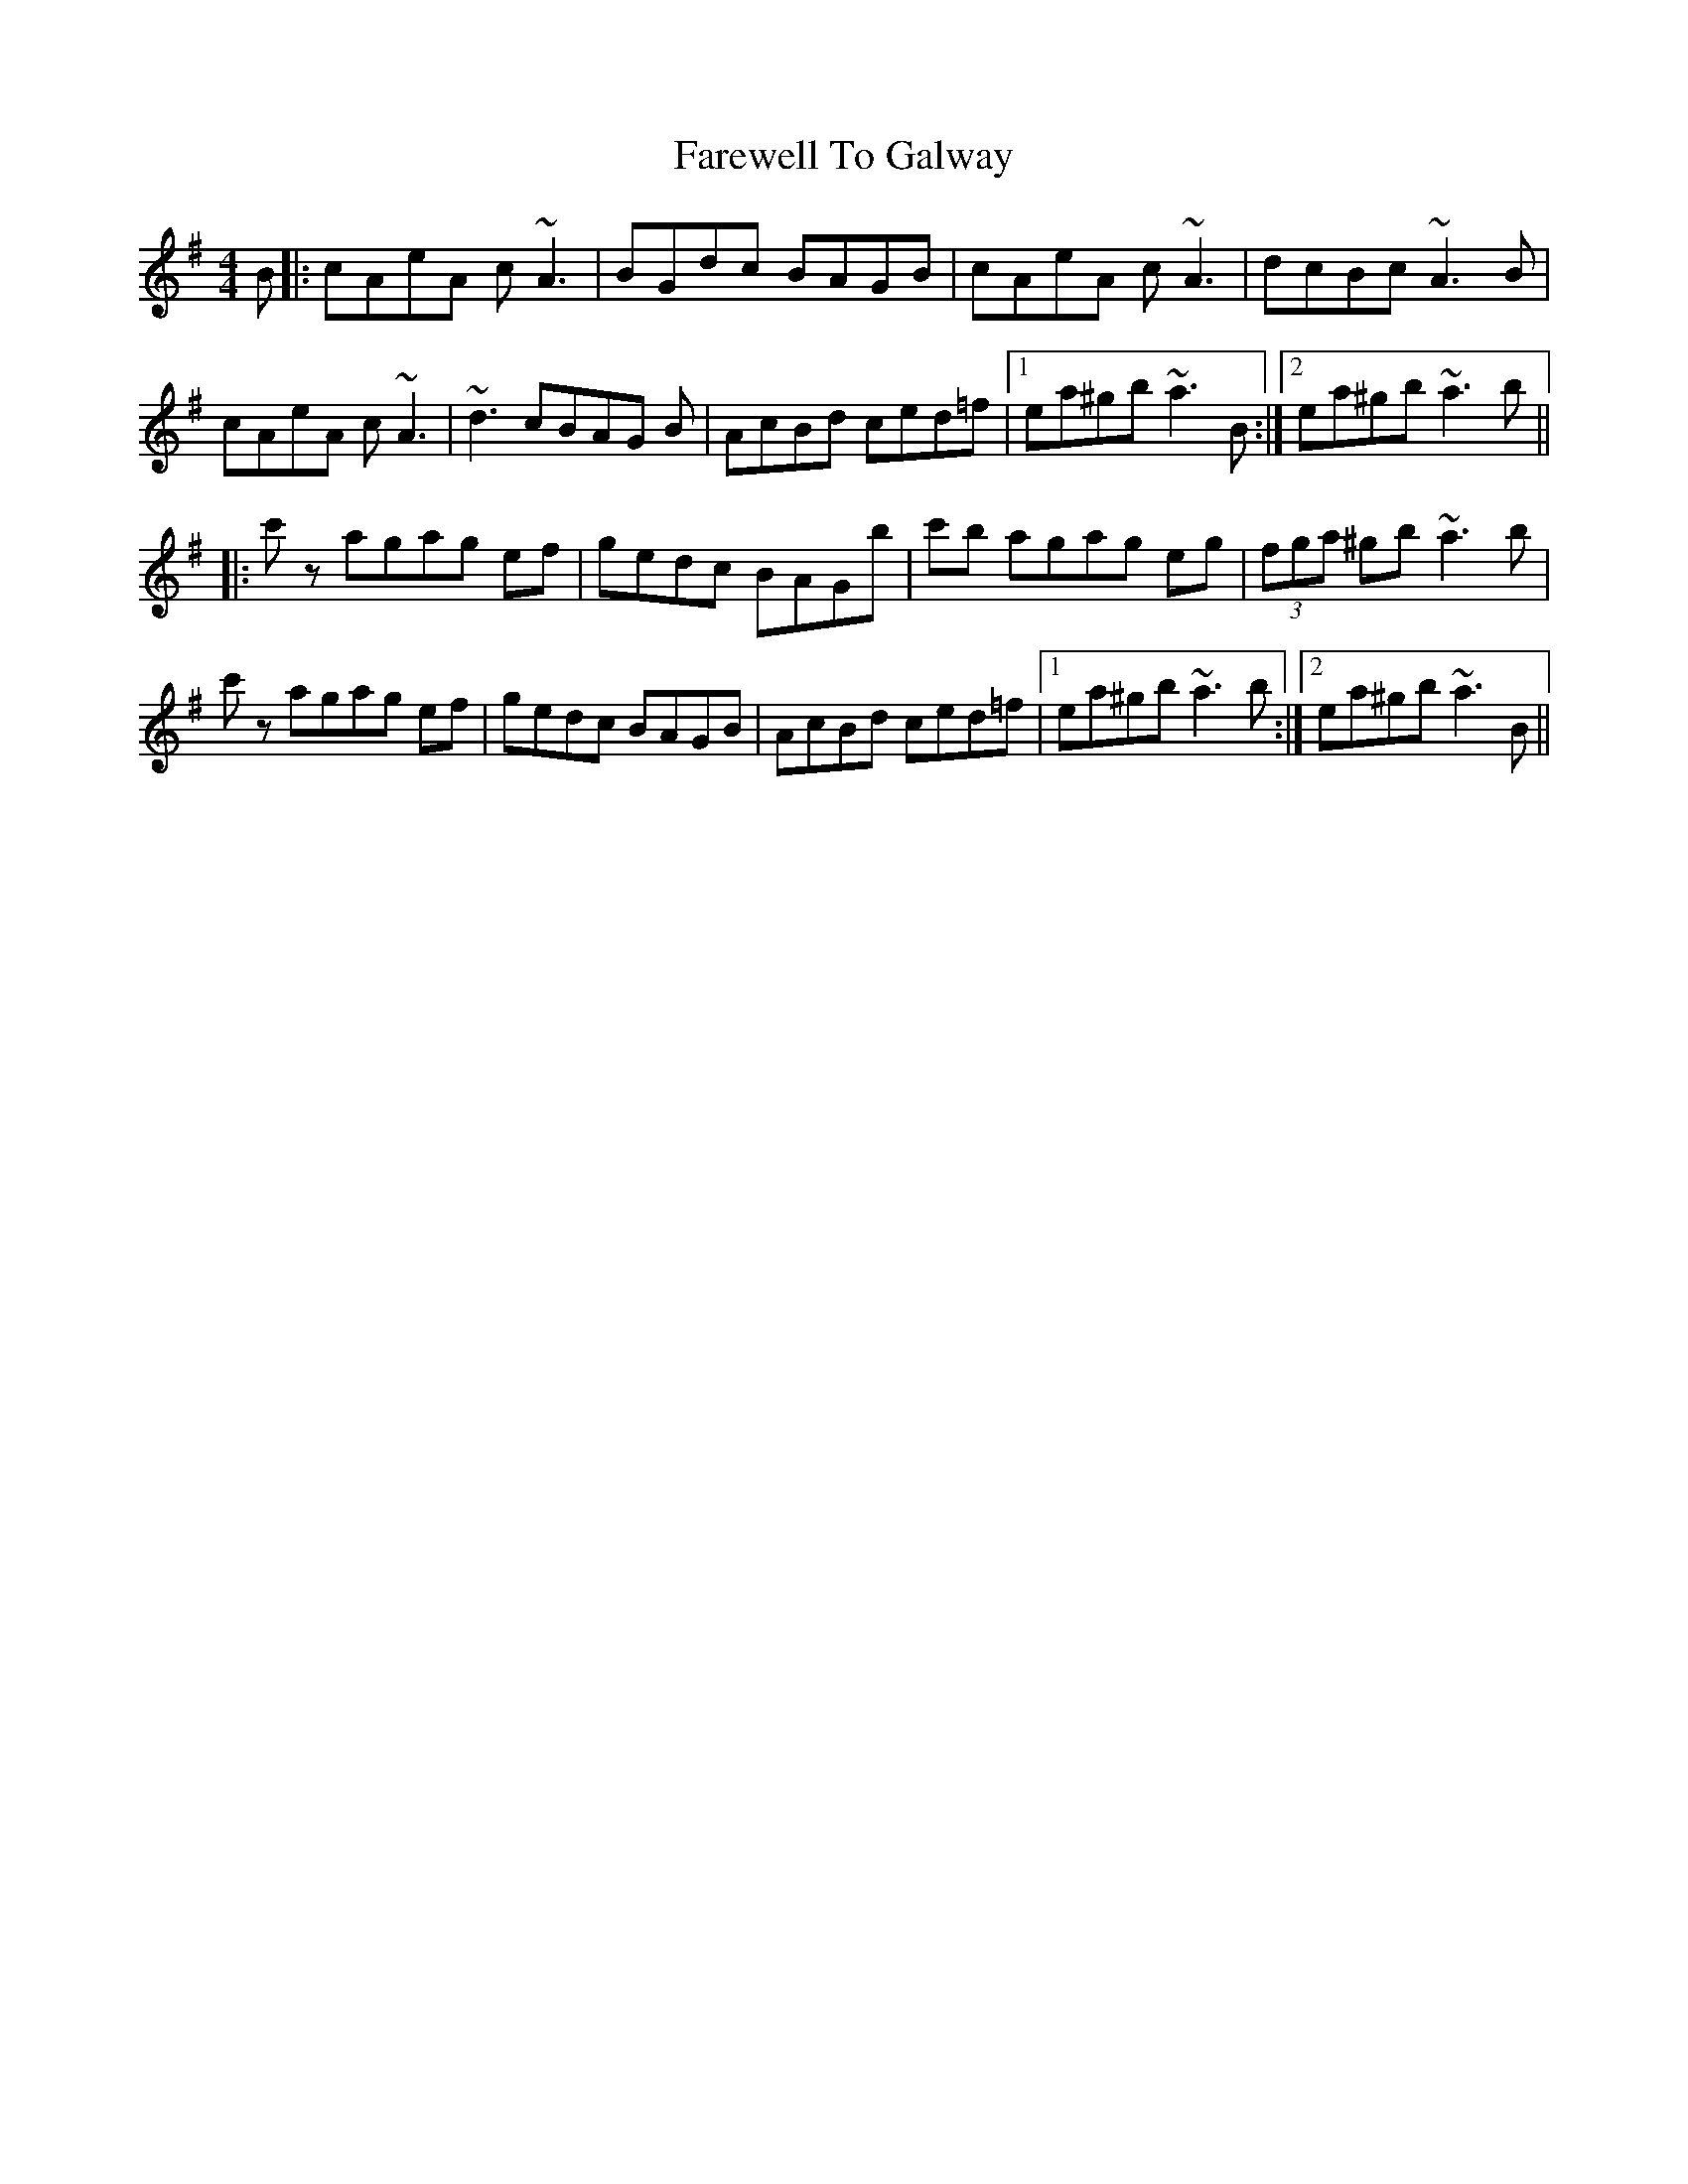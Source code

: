 X: 12504
T: Farewell To Galway
R: reel
M: 4/4
K: Adorian
B|:cAeA c ~A3|BGdc BAGB|cAeA c ~A3|dcBc ~A3 B|
cAeA c ~A3|~d3 cBAG B|AcBd ced=f|1 ea^gb ~a3 B:|2 ea^gb ~a3 b||
|:c' z agag ef|gedc BAGb|c'b agag eg|(3 fga ^gb ~a3 b|
c' z agag ef|gedc BAGB|AcBd ced=f|1 ea^gb ~a3 b:|2 ea^gb ~a3 B||

